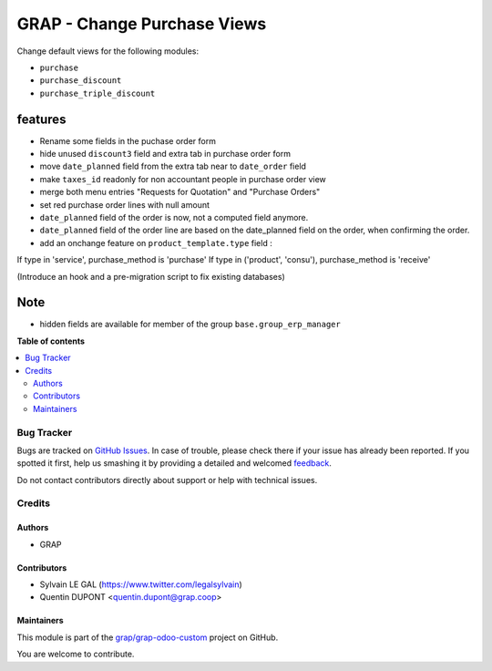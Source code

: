 ============================
GRAP - Change Purchase Views
============================

.. !!!!!!!!!!!!!!!!!!!!!!!!!!!!!!!!!!!!!!!!!!!!!!!!!!!!
   !! This file is generated by oca-gen-addon-readme !!
   !! changes will be overwritten.                   !!
   !!!!!!!!!!!!!!!!!!!!!!!!!!!!!!!!!!!!!!!!!!!!!!!!!!!!

.. |badge1| image:: https://img.shields.io/badge/maturity-Beta-yellow.png
    :target: https://odoo-community.org/page/development-status
    :alt: Beta
.. |badge2| image:: https://img.shields.io/badge/licence-AGPL--3-blue.png
    :target: http://www.gnu.org/licenses/agpl-3.0-standalone.html
    :alt: License: AGPL-3
.. |badge3| image:: https://img.shields.io/badge/github-grap%2Fgrap--odoo--custom-lightgray.png?logo=github
    :target: https://github.com/grap/grap-odoo-custom/tree/12.0/grap_change_views_purchase
    :alt: grap/grap-odoo-custom

|badge1| |badge2| |badge3| 

Change default views for the following modules:

- ``purchase``
- ``purchase_discount``
- ``purchase_triple_discount``


features
--------

- Rename some fields in the puchase order form
- hide unused ``discount3`` field and extra tab in purchase order form
- move ``date_planned`` field from the extra tab near to ``date_order`` field
- make ``taxes_id`` readonly for non accountant people in purchase order view
- merge both menu entries "Requests for Quotation" and "Purchase Orders"
- set red purchase order lines with null amount

- ``date_planned`` field of the order is now, not a computed field anymore.
- ``date_planned`` field of the order line are based on the date_planned field on the order,
  when confirming the order.

- add an onchange feature on ``product_template.type`` field :

If type in 'service', purchase_method is 'purchase'
If type in ('product', 'consu'), purchase_method is 'receive'

(Introduce an hook and a pre-migration script to fix existing databases)

Note
----

- hidden fields are available for member of the group ``base.group_erp_manager``

**Table of contents**

.. contents::
   :local:

Bug Tracker
===========

Bugs are tracked on `GitHub Issues <https://github.com/grap/grap-odoo-custom/issues>`_.
In case of trouble, please check there if your issue has already been reported.
If you spotted it first, help us smashing it by providing a detailed and welcomed
`feedback <https://github.com/grap/grap-odoo-custom/issues/new?body=module:%20grap_change_views_purchase%0Aversion:%2012.0%0A%0A**Steps%20to%20reproduce**%0A-%20...%0A%0A**Current%20behavior**%0A%0A**Expected%20behavior**>`_.

Do not contact contributors directly about support or help with technical issues.

Credits
=======

Authors
~~~~~~~

* GRAP

Contributors
~~~~~~~~~~~~

* Sylvain LE GAL (https://www.twitter.com/legalsylvain)
* Quentin DUPONT <quentin.dupont@grap.coop>

Maintainers
~~~~~~~~~~~

This module is part of the `grap/grap-odoo-custom <https://github.com/grap/grap-odoo-custom/tree/12.0/grap_change_views_purchase>`_ project on GitHub.

You are welcome to contribute.
